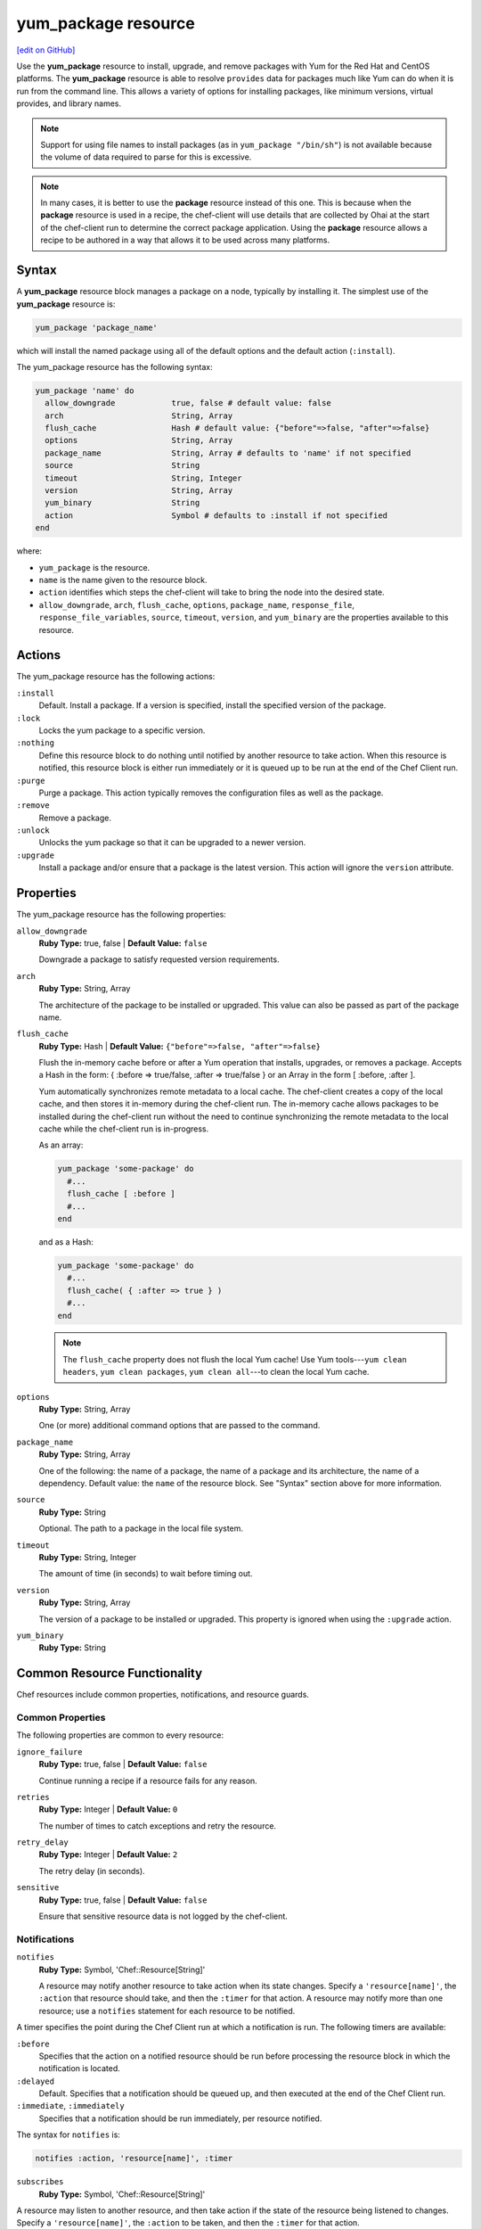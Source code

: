 =====================================================
yum_package resource
=====================================================
`[edit on GitHub] <https://github.com/chef/chef-web-docs/blob/master/chef_master/source/resource_yum_package.rst>`__

.. tag resource_package_yum

Use the **yum_package** resource to install, upgrade, and remove packages with Yum for the Red Hat and CentOS platforms. The **yum_package** resource is able to resolve ``provides`` data for packages much like Yum can do when it is run from the command line. This allows a variety of options for installing packages, like minimum versions, virtual provides, and library names.

.. end_tag

.. note:: Support for using file names to install packages (as in ``yum_package "/bin/sh"``) is not available because the volume of data required to parse for this is excessive.

.. note:: .. tag notes_resource_based_on_package

          In many cases, it is better to use the **package** resource instead of this one. This is because when the **package** resource is used in a recipe, the chef-client will use details that are collected by Ohai at the start of the chef-client run to determine the correct package application. Using the **package** resource allows a recipe to be authored in a way that allows it to be used across many platforms.

          .. end_tag

Syntax
=====================================================
A **yum_package** resource block manages a package on a node, typically by installing it. The simplest use of the **yum_package** resource is:

.. code-block:: ruby

   yum_package 'package_name'

which will install the named package using all of the default options and the default action (``:install``).

The yum_package resource has the following syntax:

.. code-block:: ruby

   yum_package 'name' do
     allow_downgrade            true, false # default value: false
     arch                       String, Array
     flush_cache                Hash # default value: {"before"=>false, "after"=>false}
     options                    String, Array
     package_name               String, Array # defaults to 'name' if not specified
     source                     String
     timeout                    String, Integer
     version                    String, Array
     yum_binary                 String
     action                     Symbol # defaults to :install if not specified
   end

where:

* ``yum_package`` is the resource.
* ``name`` is the name given to the resource block.
* ``action`` identifies which steps the chef-client will take to bring the node into the desired state.
* ``allow_downgrade``, ``arch``, ``flush_cache``, ``options``, ``package_name``, ``response_file``, ``response_file_variables``, ``source``, ``timeout``, ``version``, and ``yum_binary`` are the properties available to this resource.

Actions
=====================================================

The yum_package resource has the following actions:

``:install``
   Default. Install a package. If a version is specified, install the specified version of the package.

``:lock``
   Locks the yum package to a specific version.

``:nothing``
   .. tag resources_common_actions_nothing

   Define this resource block to do nothing until notified by another resource to take action. When this resource is notified, this resource block is either run immediately or it is queued up to be run at the end of the Chef Client run.

   .. end_tag

``:purge``
   Purge a package. This action typically removes the configuration files as well as the package.

``:remove``
   Remove a package.

``:unlock``
   Unlocks the yum package so that it can be upgraded to a newer version.

``:upgrade``
   Install a package and/or ensure that a package is the latest version. This action will ignore the ``version`` attribute.

Properties
=====================================================

The yum_package resource has the following properties:

``allow_downgrade``
   **Ruby Type:** true, false | **Default Value:** ``false``

   Downgrade a package to satisfy requested version requirements.

``arch``
   **Ruby Type:** String, Array

   The architecture of the package to be installed or upgraded. This value can also be passed as part of the package name.

``flush_cache``
   **Ruby Type:** Hash | **Default Value:** ``{"before"=>false, "after"=>false}``

   Flush the in-memory cache before or after a Yum operation that installs, upgrades, or removes a package. Accepts a Hash in the form: { :before => true/false, :after => true/false } or an Array in the form [ :before, :after ].

   .. tag resources_common_package_yum_cache

   Yum automatically synchronizes remote metadata to a local cache. The chef-client creates a copy of the local cache, and then stores it in-memory during the chef-client run. The in-memory cache allows packages to be installed during the chef-client run without the need to continue synchronizing the remote metadata to the local cache while the chef-client run is in-progress.

   .. end_tag

   As an array:

   .. code-block:: ruby

      yum_package 'some-package' do
        #...
        flush_cache [ :before ]
        #...
      end

   and as a Hash:

   .. code-block:: ruby

      yum_package 'some-package' do
        #...
        flush_cache( { :after => true } )
        #...
      end

   .. note:: The ``flush_cache`` property does not flush the local Yum cache! Use Yum tools---``yum clean headers``, ``yum clean packages``, ``yum clean all``---to clean the local Yum cache.

``options``
   **Ruby Type:** String, Array

   One (or more) additional command options that are passed to the command.

``package_name``
   **Ruby Type:** String, Array

   One of the following: the name of a package, the name of a package and its architecture, the name of a dependency. Default value: the ``name`` of the resource block. See "Syntax" section above for more information.

``source``
   **Ruby Type:** String

   Optional. The path to a package in the local file system.

``timeout``
   **Ruby Type:** String, Integer

   The amount of time (in seconds) to wait before timing out.

``version``
   **Ruby Type:** String, Array

   The version of a package to be installed or upgraded. This property is ignored when using the ``:upgrade`` action.

``yum_binary``
   **Ruby Type:** String

Common Resource Functionality
=====================================================

Chef resources include common properties, notifications, and resource guards.

Common Properties
-----------------------------------------------------

.. tag resources_common_properties

The following properties are common to every resource:

``ignore_failure``
  **Ruby Type:** true, false | **Default Value:** ``false``

  Continue running a recipe if a resource fails for any reason.

``retries``
  **Ruby Type:** Integer | **Default Value:** ``0``

  The number of times to catch exceptions and retry the resource.

``retry_delay``
  **Ruby Type:** Integer | **Default Value:** ``2``

  The retry delay (in seconds).

``sensitive``
  **Ruby Type:** true, false | **Default Value:** ``false``

  Ensure that sensitive resource data is not logged by the chef-client.

.. end_tag

Notifications
-----------------------------------------------------

``notifies``
  **Ruby Type:** Symbol, 'Chef::Resource[String]'

  .. tag resources_common_notification_notifies

  A resource may notify another resource to take action when its state changes. Specify a ``'resource[name]'``, the ``:action`` that resource should take, and then the ``:timer`` for that action. A resource may notify more than one resource; use a ``notifies`` statement for each resource to be notified.

  .. end_tag

.. tag resources_common_notification_timers

A timer specifies the point during the Chef Client run at which a notification is run. The following timers are available:

``:before``
   Specifies that the action on a notified resource should be run before processing the resource block in which the notification is located.

``:delayed``
   Default. Specifies that a notification should be queued up, and then executed at the end of the Chef Client run.

``:immediate``, ``:immediately``
   Specifies that a notification should be run immediately, per resource notified.

.. end_tag

.. tag resources_common_notification_notifies_syntax

The syntax for ``notifies`` is:

.. code-block:: ruby

  notifies :action, 'resource[name]', :timer

.. end_tag

``subscribes``
  **Ruby Type:** Symbol, 'Chef::Resource[String]'

.. tag resources_common_notification_subscribes

A resource may listen to another resource, and then take action if the state of the resource being listened to changes. Specify a ``'resource[name]'``, the ``:action`` to be taken, and then the ``:timer`` for that action.

Note that ``subscribes`` does not apply the specified action to the resource that it listens to - for example:

.. code-block:: ruby

 file '/etc/nginx/ssl/example.crt' do
   mode '0600'
   owner 'root'
 end

 service 'nginx' do
   subscribes :reload, 'file[/etc/nginx/ssl/example.crt]', :immediately
 end

In this case the ``subscribes`` property reloads the ``nginx`` service whenever its certificate file, located under ``/etc/nginx/ssl/example.crt``, is updated. ``subscribes`` does not make any changes to the certificate file itself, it merely listens for a change to the file, and executes the ``:reload`` action for its resource (in this example ``nginx``) when a change is detected.

.. end_tag

.. tag resources_common_notification_timers

A timer specifies the point during the Chef Client run at which a notification is run. The following timers are available:

``:before``
   Specifies that the action on a notified resource should be run before processing the resource block in which the notification is located.

``:delayed``
   Default. Specifies that a notification should be queued up, and then executed at the end of the Chef Client run.

``:immediate``, ``:immediately``
   Specifies that a notification should be run immediately, per resource notified.

.. end_tag

.. tag resources_common_notification_subscribes_syntax

The syntax for ``subscribes`` is:

.. code-block:: ruby

   subscribes :action, 'resource[name]', :timer

.. end_tag

Guards
-----------------------------------------------------

.. tag resources_common_guards

A guard property can be used to evaluate the state of a node during the execution phase of the chef-client run. Based on the results of this evaluation, a guard property is then used to tell the chef-client if it should continue executing a resource. A guard property accepts either a string value or a Ruby block value:

* A string is executed as a shell command. If the command returns ``0``, the guard is applied. If the command returns any other value, then the guard property is not applied. String guards in a **powershell_script** run Windows PowerShell commands and may return ``true`` in addition to ``0``.
* A block is executed as Ruby code that must return either ``true`` or ``false``. If the block returns ``true``, the guard property is applied. If the block returns ``false``, the guard property is not applied.

A guard property is useful for ensuring that a resource is idempotent by allowing that resource to test for the desired state as it is being executed, and then if the desired state is present, for the chef-client to do nothing.

.. end_tag
.. tag resources_common_guards_properties

The following properties can be used to define a guard that is evaluated during the execution phase of the chef-client run:

``not_if``
  Prevent a resource from executing when the condition returns ``true``.

``only_if``
  Allow a resource to execute only if the condition returns ``true``.

.. end_tag

Multiple Packages
-----------------------------------------------------
.. tag resources_common_multiple_packages

A resource may specify multiple packages and/or versions for platforms that use Yum, DNF, Apt, Zypper, or Chocolatey package managers. Specifing multiple packages and/or versions allows a single transaction to:

* Download the specified packages and versions via a single HTTP transaction
* Update or install multiple packages with a single resource during the chef-client run

For example, installing multiple packages:

.. code-block:: ruby

   package %w(package1 package2)

Installing multiple packages with versions:

.. code-block:: ruby

   package %w(package1 package2) do
     version [ '1.3.4-2', '4.3.6-1']
   end

Upgrading multiple packages:

.. code-block:: ruby

   package %w(package1 package2)  do
     action :upgrade
   end

Removing multiple packages:

.. code-block:: ruby

   package %w(package1 package2)  do
     action :remove
   end

Purging multiple packages:

.. code-block:: ruby

   package %w(package1 package2)  do
     action :purge
   end

Notifications, via an implicit name:

.. code-block:: ruby

   package %w(package1 package2)  do
     action :nothing
   end

   log 'call a notification' do
     notifies :install, 'package[package1, package2]', :immediately
   end

.. note:: Notifications and subscriptions do not need to be updated when packages and versions are added or removed from the ``package_name`` or ``version`` properties.

.. end_tag

Examples
=====================================================
The following examples demonstrate various approaches for using resources in recipes.

**Install an exact version**

.. tag resource_yum_package_install_exact_version

.. To install an exact version:

.. code-block:: ruby

   yum_package 'netpbm = 10.35.58-8.el5'

.. end_tag

**Install a minimum version**

.. tag resource_yum_package_install_minimum_version

.. To install a minimum version:

.. code-block:: ruby

   yum_package 'netpbm >= 10.35.58-8.el5'

.. end_tag

**Install a minimum version using the default action**

.. tag resource_yum_package_install_package_using_default_action

.. To install the same package using the default action:

.. code-block:: ruby

   yum_package 'netpbm'

.. end_tag

**To install a package**

.. tag resource_yum_package_install_package

.. To install a package:

.. code-block:: ruby

   yum_package 'netpbm' do
     action :install
   end

.. end_tag

**To install a partial minimum version**

.. tag resource_yum_package_install_partial_minimum_version

.. To install a partial minimum version:

.. code-block:: ruby

   yum_package 'netpbm >= 10'

.. end_tag

**To install a specific architecture**

.. tag resource_yum_package_install_specific_architecture

.. To install a specific architecture:

.. code-block:: ruby

   yum_package 'netpbm' do
     arch 'i386'
   end

or:

.. code-block:: ruby

   yum_package 'netpbm.x86_64'

.. end_tag

**To install a specific version-release**

.. tag resource_yum_package_install_specific_version_release

.. To install a specific version-release:

.. code-block:: ruby

   yum_package 'netpbm' do
     version '10.35.58-8.el5'
   end

.. end_tag

**To install a specific version (even when older than the current)**

.. tag resource_yum_package_install_specific_version

.. To install a specific version (even if it is older than the version currently installed):

.. code-block:: ruby

   yum_package 'tzdata' do
     version '2011b-1.el5'
     allow_downgrade true
   end

.. end_tag

**Handle cookbook_file and yum_package resources in the same recipe**

.. tag resource_package_handle_cookbook_file_and_yum_package

.. To handle cookbook_file and package when both called in the same recipe

When a **cookbook_file** resource and a **yum_package** resource are both called from within the same recipe, use the ``flush_cache`` attribute to dump the in-memory Yum cache, and then use the repository immediately to ensure that the correct package is installed:

.. code-block:: ruby

   cookbook_file '/etc/yum.repos.d/custom.repo' do
     source 'custom'
     mode '0755'
   end

   yum_package 'only-in-custom-repo' do
     action :install
     flush_cache [ :before ]
   end

.. end_tag
